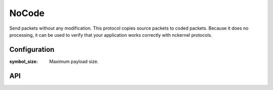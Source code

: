 NoCode
======

Send packets without any modification. This protocol copies source packets to coded
packets. Because it does no processing, it can be used to verify that your application
works correctly with nckernel protocols.

Configuration
-------------

:symbol_size: Maximum payload size.

API
---

.. kernel-doc:: include/nckernel/nocode.h
